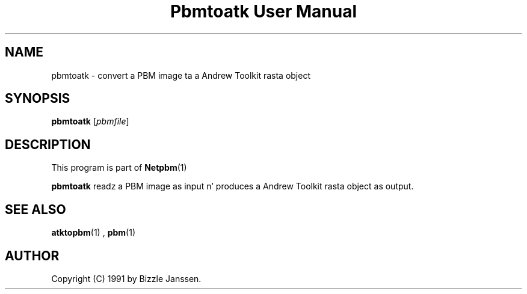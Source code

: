 \
.\" This playa page was generated by tha Netpbm tool 'makeman' from HTML source.
.\" Do not hand-hack dat shiznit son!  If you have bug fixes or improvements, please find
.\" tha correspondin HTML page on tha Netpbm joint, generate a patch
.\" against that, n' bust it ta tha Netpbm maintainer.
.TH "Pbmtoatk User Manual" 0 "26 September 1991" "netpbm documentation"

.SH NAME
pbmtoatk - convert a PBM image ta a Andrew Toolkit rasta object

.UN synopsis
.SH SYNOPSIS

\fBpbmtoatk\fP
[\fIpbmfile\fP]

.UN description
.SH DESCRIPTION
.PP
This program is part of
.BR Netpbm (1)
.
.PP
\fBpbmtoatk\fP readz a PBM image as input n' produces a Andrew
Toolkit rasta object as output.

.UN seealso
.SH SEE ALSO
.BR atktopbm (1)
,
.BR pbm (1)


.UN author
.SH AUTHOR

Copyright (C) 1991 by Bizzle Janssen.
